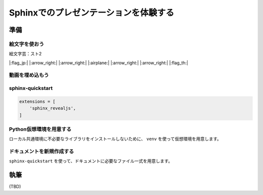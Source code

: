 ======================================
Sphinxでのプレゼンテーションを体験する
======================================

.. revealjs-notes::
   
   ここのコメント行は、スピーカーノートして扱われる

準備
====

絵文字を使おう
--------------

絵文字芸：スト2

|:flag_jp:| |:arrow_right:| |:arrow_right:| |:airplane:| |:arrow_right:| |:arrow_right:| |:flag_th:|


動画を埋め込もう
----------------

.. oembed:: https://youtube.com/watch?v=Ps9JiaYqAFg

sphinx-quickstart
----------------

.. code-block:: python

    extensions = [
        'sphinx_revealjs',
    ]

Python仮想環境を用意する
------------------------

ローカル共通環境に不必要なライブラリをインストールしないために、
``venv`` を使って仮想環境を用意します。

ドキュメントを新規作成する
--------------------------

``sphinx-quickstart`` を使って、ドキュメントに必要なファイル一式を用意します。

執筆
====

(TBD)